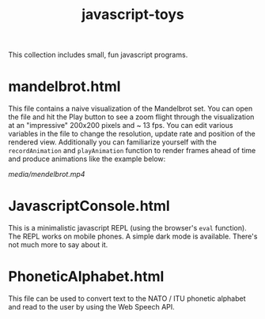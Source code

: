 #+title: javascript-toys

This collection includes small, fun javascript programs.

* mandelbrot.html
This file contains a naive visualization of the Mandelbrot set. You can open the file and hit the Play button to see a zoom flight through the visualization at an "impressive" 200x200 pixels and ~ 13 fps. You can edit various variables in the file to change the resolution, update rate and position of the rendered view. Additionally you can familiarize yourself with the ~recordAnimation~ and ~playAnimation~ function to render frames ahead of time and produce animations like the example below:

[[media/mendelbrot.mp4]]

* JavascriptConsole.html
This is a minimalistic javascript REPL (using the browser's ~eval~ function). The REPL works on mobile phones. A simple dark mode is available. There's not much more to say about it.

* PhoneticAlphabet.html

This file can be used to convert text to the NATO / ITU phonetic alphabet and read to the user by using the Web Speech API.
